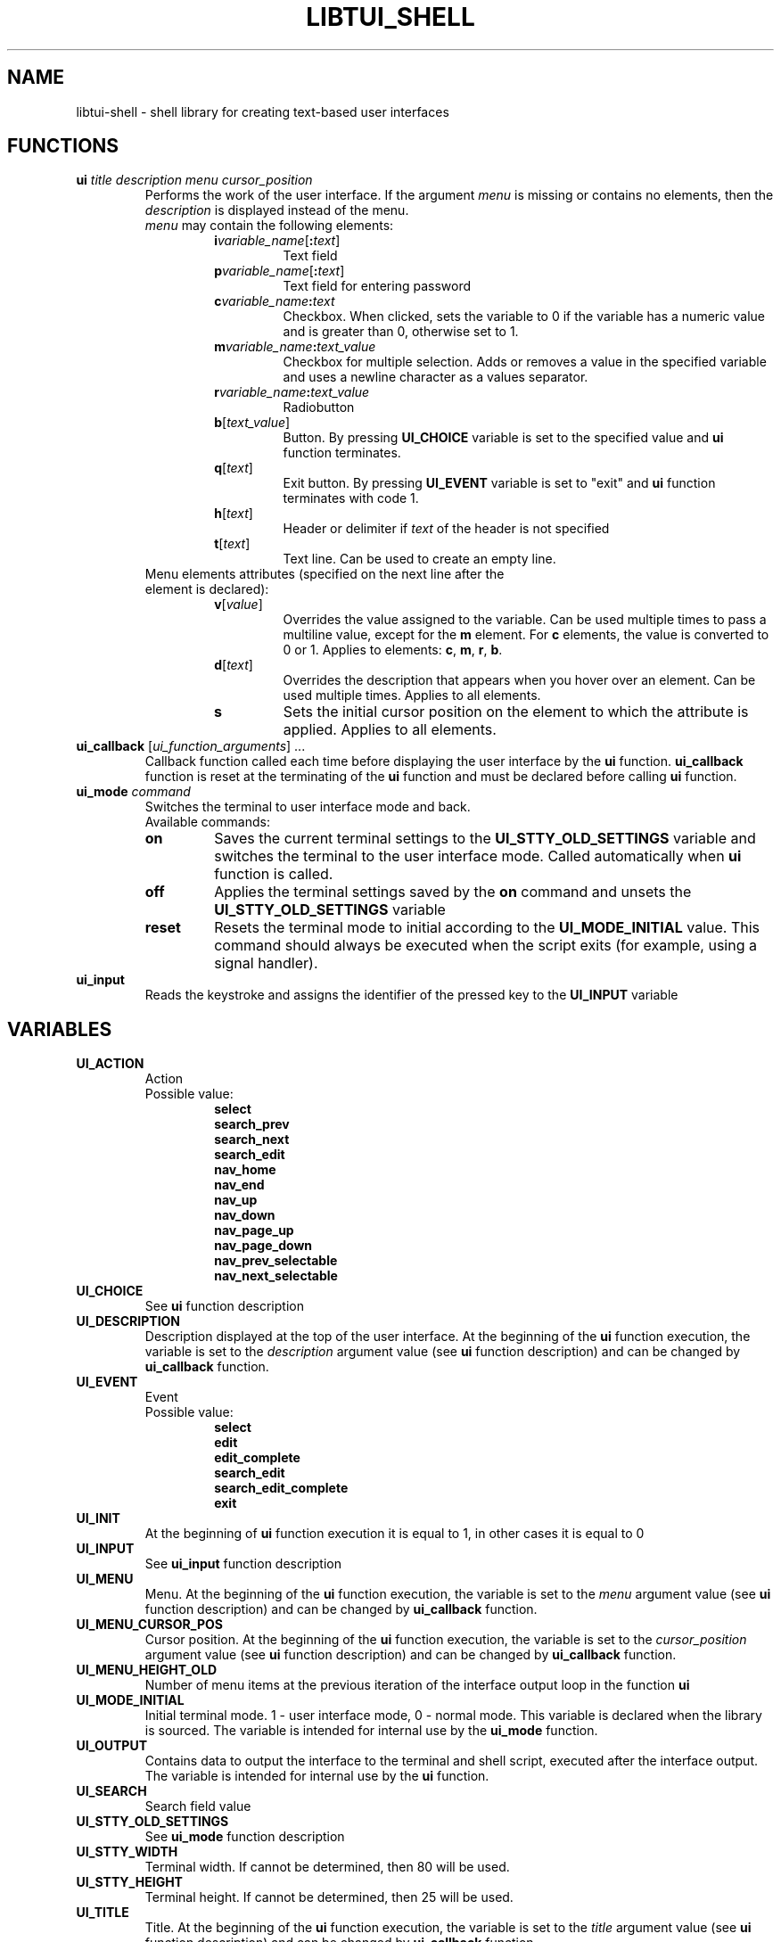 .TH LIBTUI_SHELL 3 2018-11-13
.nh
.SH NAME
libtui\-shell \- shell library for creating text-based user interfaces
.SH FUNCTIONS
.TP
\fBui\fP \fItitle\fP \fIdescription\fP \fImenu\fP \fIcursor_position\fP
.RS
Performs the work of the user interface. If the argument \fImenu\fP is missing or contains no elements, then the \fIdescription\fP is displayed instead of the menu.
.TP
\fImenu\fP may contain the following elements:
.RS
.TP
\fBi\fP\fIvariable_name\fP[\fB:\fP\fItext\fP]
Text field
.TP
\fBp\fP\fIvariable_name\fP[\fB:\fP\fItext\fP]
Text field for entering password
.TP
\fBc\fP\fIvariable_name\fP\fB:\fP\fItext\fP
Checkbox. When clicked, sets the variable to 0 if the variable has a numeric value and is greater than 0, otherwise set to 1.
.TP
\fBm\fP\fIvariable_name\fP\fB:\fP\fItext_value\fP
Checkbox for multiple selection. Adds or removes a value in the specified variable and uses a newline character as a values separator.
.TP
\fBr\fP\fIvariable_name\fP\fB:\fP\fItext_value\fP
Radiobutton
.TP
\fBb\fP[\fItext_value\fP]
Button. By pressing \fBUI_CHOICE\fP variable is set to the specified value and \fBui\fP function terminates.
.TP
\fBq\fP[\fItext\fP]
Exit button. By pressing \fBUI_EVENT\fP variable is set to "exit" and \fBui\fP function terminates with code 1.
.TP
\fBh\fP[\fItext\fP]
Header or delimiter if \fItext\fP of the header is not specified
.TP
\fBt\fP[\fItext\fP]
Text line. Can be used to create an empty line.
.RE
.TP
Menu elements attributes (specified on the next line after the element is declared):
.RS
.TP
\fBv\fP[\fIvalue\fP]
Overrides the value assigned to the variable. Can be used multiple times to pass a multiline value, except for the \fBm\fP element. For \fBc\fP elements, the value is converted to 0 or 1. Applies to elements: \fBc\fP, \fBm\fP, \fBr\fP, \fBb\fP.
.TP
\fBd\fP[\fItext\fP]
Overrides the description that appears when you hover over an element. Can be used multiple times. Applies to all elements.
.TP
\fBs\fP
Sets the initial cursor position on the element to which the attribute is applied. Applies to all elements.
.RE
.RE
.TP
\fBui_callback\fP [\fIui_function_arguments\fP] ...
Callback function called each time before displaying the user interface by the \fBui\fP function. \fBui_callback\fP function is reset at the terminating of the \fBui\fP function and must be declared before calling \fBui\fP function.
.TP
\fBui_mode\fP \fIcommand\fP
Switches the terminal to user interface mode and back.
.RS
Available commands:
.TP
\fBon\fP
Saves the current terminal settings to the \fBUI_STTY_OLD_SETTINGS\fP variable and switches the terminal to the user interface mode. Called automatically when \fBui\fP function is called.
.TP
\fBoff\fP
Applies the terminal settings saved by the \fBon\fP command and unsets the \fBUI_STTY_OLD_SETTINGS\fP variable
.TP
\fBreset\fP
Resets the terminal mode to initial according to the \fBUI_MODE_INITIAL\fP value. This command should always be executed when the script exits (for example, using a signal handler).
.RE
.TP
\fBui_input\fP
Reads the keystroke and assigns the identifier of the pressed key to the \fBUI_INPUT\fP variable
.SH VARIABLES
.TP
.B UI_ACTION
.RS
Action
.TP
Possible value:
.B select
.br
.B search_prev
.br
.B search_next
.br
.B search_edit
.br
.B nav_home
.br
.B nav_end
.br
.B nav_up
.br
.B nav_down
.br
.B nav_page_up
.br
.B nav_page_down
.br
.B nav_prev_selectable
.br
.B nav_next_selectable
.RE
.TP
.B UI_CHOICE
See \fBui\fP function description
.TP
.B UI_DESCRIPTION
Description displayed at the top of the user interface. At the beginning of the \fBui\fP function execution, the variable is set to the \fIdescription\fP argument value (see \fBui\fP function description) and can be changed by \fBui_callback\fP function.
.TP
.B UI_EVENT
.RS
Event
.TP
Possible value:
.B select
.br
.B edit
.br
.B edit_complete
.br
.B search_edit
.br
.B search_edit_complete
.br
.B exit
.RE
.TP
.B UI_INIT
At the beginning of \fBui\fP function execution it is equal to 1, in other cases it is equal to 0
.TP
.B UI_INPUT
See \fBui_input\fP function description
.TP
.B UI_MENU
Menu. At the beginning of the \fBui\fP function execution, the variable is set to the \fImenu\fP argument value (see \fBui\fP function description) and can be changed by \fBui_callback\fP function.
.TP
.B UI_MENU_CURSOR_POS
Cursor position. At the beginning of the \fBui\fP function execution, the variable is set to the \fIcursor_position\fP argument value (see \fBui\fP function description) and can be changed by \fBui_callback\fP function.
.TP
.B UI_MENU_HEIGHT_OLD
Number of menu items at the previous iteration of the interface output loop in the function \fBui\fP
.TP
.B UI_MODE_INITIAL
Initial terminal mode. 1 - user interface mode, 0 - normal mode. This variable is declared when the library is sourced. The variable is intended for internal use by the \fBui_mode\fP function.
.TP
.B UI_OUTPUT
Contains data to output the interface to the terminal and shell script, executed after the interface output. The variable is intended for internal use by the \fBui\fP function.
.TP
.B UI_SEARCH
Search field value
.TP
.B UI_STTY_OLD_SETTINGS
See \fBui_mode\fP function description
.TP
.B UI_STTY_WIDTH
Terminal width. If cannot be determined, then 80 will be used.
.TP
.B UI_STTY_HEIGHT
Terminal height. If cannot be determined, then 25 will be used.
.TP
.B UI_TITLE
Title. At the beginning of the \fBui\fP function execution, the variable is set to the \fItitle\fP argument value (see \fBui\fP function description) and can be changed by \fBui_callback\fP function.
.TP
.B UI_VALUE_L
Part of the editing string before the cursor
.TP
.B UI_VALUE_R
Part of the editing string after the cursor
.TP
.B UI_VAR_NAME
The name of the variable that is assigned or will be assigned a value
.SH FILES
.TP
.I "/usr/share/shell/tui.sh"
Library file
.SH EXAMPLE
.I "/usr/share/doc/libtui\-shell/demo"
.SH "SEE ALSO"
.BR stty (1)
.SH AUTHORS
\fB10geek\fP
